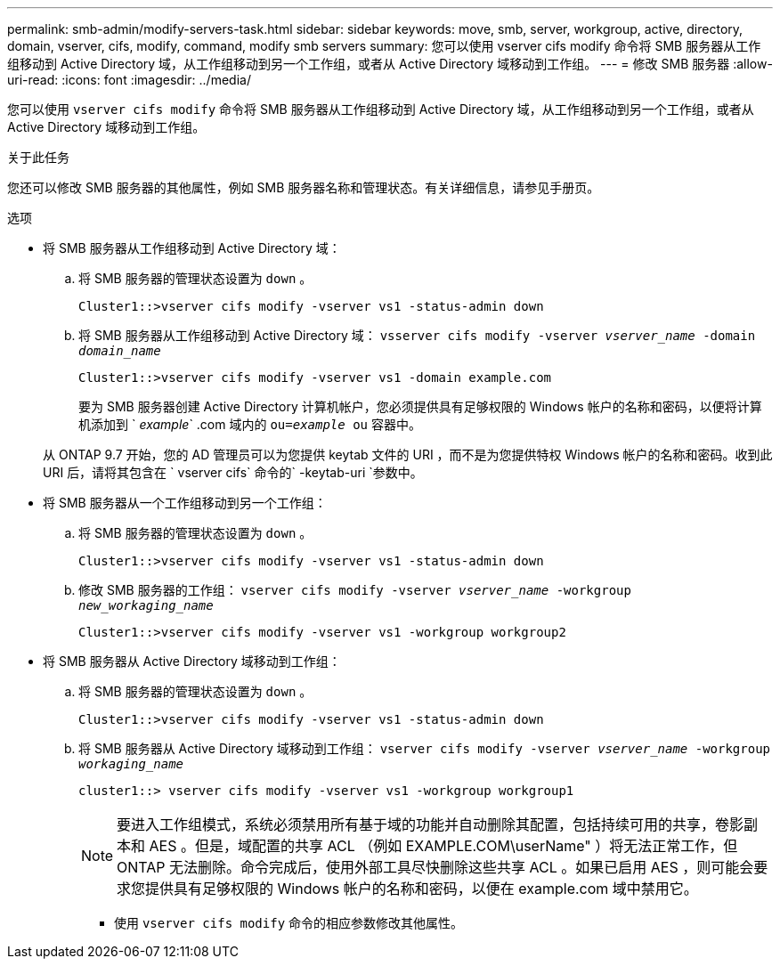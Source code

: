 ---
permalink: smb-admin/modify-servers-task.html 
sidebar: sidebar 
keywords: move, smb, server, workgroup, active, directory, domain, vserver, cifs, modify, command, modify smb servers 
summary: 您可以使用 vserver cifs modify 命令将 SMB 服务器从工作组移动到 Active Directory 域，从工作组移动到另一个工作组，或者从 Active Directory 域移动到工作组。 
---
= 修改 SMB 服务器
:allow-uri-read: 
:icons: font
:imagesdir: ../media/


[role="lead"]
您可以使用 `vserver cifs modify` 命令将 SMB 服务器从工作组移动到 Active Directory 域，从工作组移动到另一个工作组，或者从 Active Directory 域移动到工作组。

.关于此任务
您还可以修改 SMB 服务器的其他属性，例如 SMB 服务器名称和管理状态。有关详细信息，请参见手册页。

.选项
* 将 SMB 服务器从工作组移动到 Active Directory 域：
+
.. 将 SMB 服务器的管理状态设置为 `down` 。
+
[listing]
----
Cluster1::>vserver cifs modify -vserver vs1 -status-admin down
----
.. 将 SMB 服务器从工作组移动到 Active Directory 域： `vsserver cifs modify -vserver _vserver_name_ -domain _domain_name_`
+
[listing]
----
Cluster1::>vserver cifs modify -vserver vs1 -domain example.com
----
+
要为 SMB 服务器创建 Active Directory 计算机帐户，您必须提供具有足够权限的 Windows 帐户的名称和密码，以便将计算机添加到 ` _example_` .com 域内的 `ou=_example_ ou` 容器中。

+
从 ONTAP 9.7 开始，您的 AD 管理员可以为您提供 keytab 文件的 URI ，而不是为您提供特权 Windows 帐户的名称和密码。收到此 URI 后，请将其包含在 ` vserver cifs` 命令的` -keytab-uri `参数中。



* 将 SMB 服务器从一个工作组移动到另一个工作组：
+
.. 将 SMB 服务器的管理状态设置为 `down` 。
+
[listing]
----
Cluster1::>vserver cifs modify -vserver vs1 -status-admin down
----
.. 修改 SMB 服务器的工作组： `vserver cifs modify -vserver _vserver_name_ -workgroup _new_workaging_name_`
+
[listing]
----
Cluster1::>vserver cifs modify -vserver vs1 -workgroup workgroup2
----


* 将 SMB 服务器从 Active Directory 域移动到工作组：
+
.. 将 SMB 服务器的管理状态设置为 `down` 。
+
[listing]
----
Cluster1::>vserver cifs modify -vserver vs1 -status-admin down
----
.. 将 SMB 服务器从 Active Directory 域移动到工作组： `vserver cifs modify -vserver _vserver_name_ -workgroup _workaging_name_`
+
[listing]
----
cluster1::> vserver cifs modify -vserver vs1 -workgroup workgroup1
----
+
[NOTE]
====
要进入工作组模式，系统必须禁用所有基于域的功能并自动删除其配置，包括持续可用的共享，卷影副本和 AES 。但是，域配置的共享 ACL （例如 EXAMPLE.COM\userName" ）将无法正常工作，但 ONTAP 无法删除。命令完成后，使用外部工具尽快删除这些共享 ACL 。如果已启用 AES ，则可能会要求您提供具有足够权限的 Windows 帐户的名称和密码，以便在 example.com 域中禁用它。

====
+
*** 使用 `vserver cifs modify` 命令的相应参数修改其他属性。





